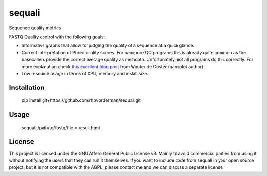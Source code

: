 ========
sequali
========
Sequence quality metrics

FASTQ Quality control with the following goals:

+ Informative graphs that allow for judging the quality of a sequence at
  a quick glance.
+ Correct interpretation of Phred quality scores. For nanopore QC programs this
  is already quite common as the basecallers provide the correct average
  quality as metadata. Unfortunately, not all programs do this correctly.
  For more explanation check `this excellent blog post
  <https://gigabaseorgigabyte.wordpress.com/2017/06/26/averaging-basecall-quality-scores-the-right-way/>`_
  from Wouter de Coster (nanoplot author).
+ Low resource usage in terms of CPU, memory and install size.

Installation
============

    pip install git+https://github.com/rhpvorderman/sequali.git

Usage
=====

    sequali /path/to/fastq/file > result.html

License
=======

This project is licensed under the GNU Affero General Public License v3. Mainly
to avoid commercial parties from using it without notifying the users that they
can run it themselves. If you want to include code from sequali in your
open source project, but it is not compatible with the AGPL, please contact me
and we can discuss a separate license.

